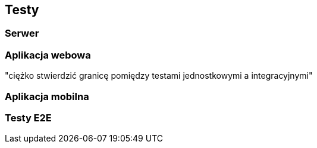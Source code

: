== Testy

=== Serwer

=== Aplikacja webowa

"ciężko stwierdzić granicę pomiędzy testami jednostkowymi a integracyjnymi"

=== Aplikacja mobilna

=== Testy E2E
